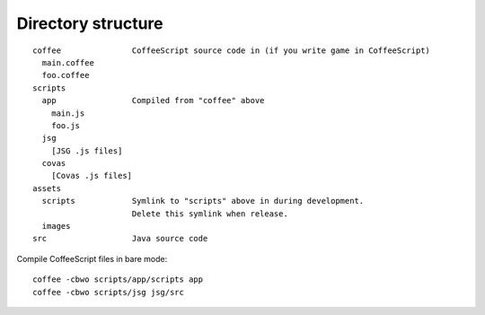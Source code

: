 Directory structure
===================

::

  coffee               CoffeeScript source code in (if you write game in CoffeeScript)
    main.coffee
    foo.coffee
  scripts
    app                Compiled from "coffee" above
      main.js
      foo.js
    jsg
      [JSG .js files]
    covas
      [Covas .js files]
  assets
    scripts            Symlink to "scripts" above in during development.
                       Delete this symlink when release.
    images
  src                  Java source code

Compile CoffeeScript files in bare mode:

::

  coffee -cbwo scripts/app/scripts app
  coffee -cbwo scripts/jsg jsg/src
